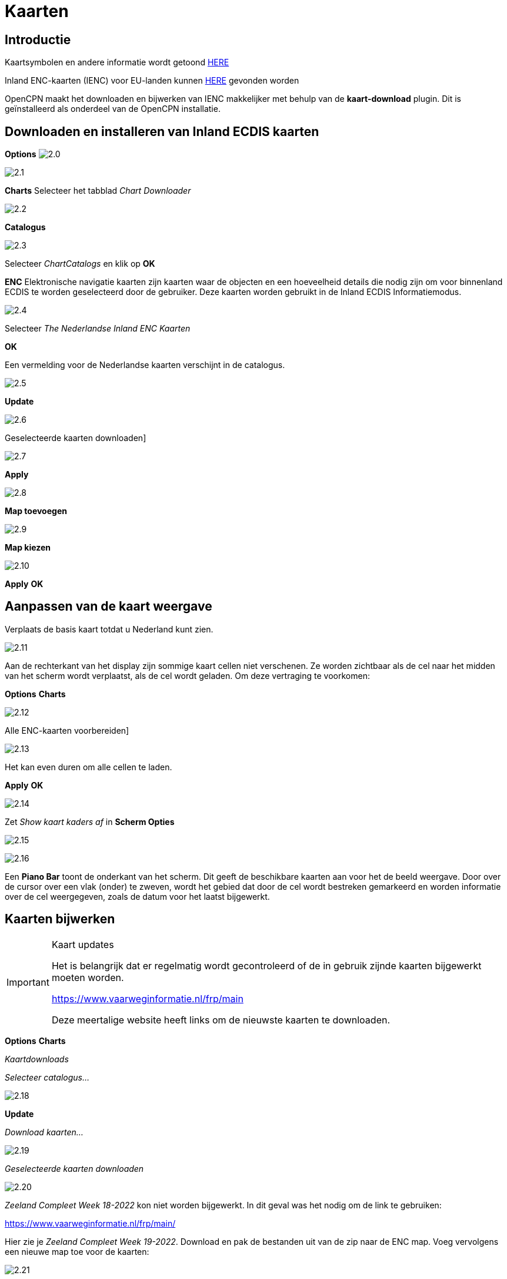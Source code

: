 :icons: font
:experimental:
:imagesdir: ../afbeeldingen

= Kaarten

== Introductie

Kaartsymbolen en andere informatie wordt getoond link:https://raw.githubusercontent.com/cesniti/iehg_gitbook/edition-2.4/.gitbook/assets/ienc_eg_2_4_adopted_20180320.pdf[HERE]

Inland ENC-kaarten (IENC) voor EU-landen kunnen link:https://www.vaarweginformatie.nl/frp/main/#/page/infra_enc[HERE] gevonden worden

OpenCPN maakt het downloaden en bijwerken van IENC makkelijker met behulp van de *kaart-download* plugin. Dit is geïnstalleerd als onderdeel van de OpenCPN installatie.

== Downloaden en installeren van Inland ECDIS kaarten

btn:[Options] image:2.0.jpg[]

image:2.1.jpg[]

btn:[Charts] Selecteer het tabblad __Chart Downloader__

image:2.2.jpg[]

btn:[Catalogus]

image:2.3.jpg[]

Selecteer _ChartCatalogs_ en klik op btn:[OK]

*ENC* Elektronische navigatie kaarten zijn kaarten waar de objecten en een hoeveelheid details die nodig zijn om voor binnenland ECDIS te worden geselecteerd door de gebruiker. Deze kaarten worden gebruikt in de Inland ECDIS Informatiemodus.

image:2.4.jpg[]

Selecteer _The Nederlandse Inland ENC Kaarten_

btn:[OK]

Een vermelding voor de Nederlandse kaarten verschijnt in de catalogus.

image:2.5.jpg[]

btn:[Update]

image:2.6.jpg[]

Geselecteerde kaarten downloaden]

image:2.7.jpg[]

btn:[Apply]

image:2.8.jpg[]

btn:[Map toevoegen]

image:2.9.jpg[]

btn:[Map kiezen]

image:2.10.jpg[]

btn:[Apply] btn:[OK]

== Aanpassen van de kaart weergave

Verplaats de basis kaart totdat u Nederland kunt zien.

image:2.11.jpg[]

Aan de rechterkant van het display zijn sommige kaart cellen niet verschenen. Ze worden zichtbaar als de cel naar het midden van het scherm wordt verplaatst, als de cel wordt geladen. Om deze vertraging te voorkomen:

btn:[Options] btn:[Charts]

image:2.12.jpg[]

Alle ENC-kaarten voorbereiden]

image:2.13.jpg[]

Het kan even duren om alle cellen te laden.

btn:[Apply] btn:[OK]

image:2.14.jpg[]

Zet  _Show kaart kaders af_ in *Scherm Opties*

image:2.15.jpg[]

image:2.16.jpg[]

Een *Piano Bar* toont de onderkant van het scherm. Dit geeft de beschikbare kaarten aan voor het de beeld weergave. Door over de cursor over een vlak (onder)  te zweven, wordt het gebied dat door de cel wordt bestreken gemarkeerd en worden informatie over de cel weergegeven, zoals de datum voor het laatst bijgewerkt.

== Kaarten bijwerken

[IMPORTANT]
.Kaart updates
====
Het is belangrijk dat er regelmatig wordt gecontroleerd of de in gebruik zijnde kaarten bijgewerkt moeten worden.

link:https://www.vaarweginformatie.nl/frp/main/[https://www.vaarweginformatie.nl/frp/main]

Deze meertalige website heeft links om de nieuwste kaarten te downloaden.
====

btn:[Options] btn:[Charts]

__Kaartdownloads__

__Selecteer catalogus...__

image:2.18.jpg[]

btn:[Update]

__Download kaarten...__

image:2.19.jpg[]

__Geselecteerde kaarten downloaden__

image:2.20.jpg[]

_Zeeland Compleet Week 18-2022_ kon niet worden bijgewerkt. In dit geval was het nodig om de link te gebruiken:

link:https://www.vaarweginformatie.nl/frp/main/[]

Hier zie je _Zeeland Compleet Week 19-2022_. Download en pak de bestanden uit van de zip naar de ENC map. Voeg vervolgens een nieuwe map toe voor de kaarten:

image:2.21.jpg[]

Alle ENC-kaarten voorbereiden]

Week 19 bestanden zullen worden gebruikt in plaats van Week 18.

== Meer kaaarten toevoegen

Dat is eenvoudig toe te voegen aan Duitse kaarten.

btn:[Options] btn:[Charts]

*__Selecteer catalogus...__*

image:2.22.jpg[]

*__Voeg catalogus toe__*

Blader naar _Duitsland Inland ENC Kaarten_

image:2.23.jpg[]

btn:[OK]

image:2.24.jpg[]

btn:[Update]

*__Download kaarten...__*

image:2.25.jpg[]

Geselecteerde kaarten downloaden]

(Dit kan enige tijd duren...)

image:2.26.jpg[]

Er zijn twee 'Over geldigheids datum' kaarten gevonden.

Geselecteerde kaarten downloaden]

btn:[Options] btn:[Charts]

*__Kaartbestanden__*

image:2.27.jpg[]

Om te voorkomen dat er vertraging optreden bij het samenvoegen.

Alle ENC-kaarten voorbereiden]

btn:[Apply] btn:[OK]

We hebben nu Nederlandse en Duitse ENC-kaarten aan OpenCPN toegevoegd.

*__Weergaveopties Kaart__*

*__Toon kaart kaders__* geeft de beschikbare ENC-cellen weer.

image:2.28.jpg[]

Inzoomen op de kaart details

== Aanvullende informatie van de kaart cellen.

Naast de extra details van de standaard grafiekweergave wordt ook extra informatie verstrekt.

Dit is een Oostenrijkse kaart in een nabijheid van Wenen.

image:2.29.jpg[]

*__rechtsklik__*

image:2.21.jpg[]

*__Kaartobjectgegevens...__*

image:2.30.jpg[]

Het attribuut *PICREP* heeft een link naar een afbeelding voor de brug.

image:2.31.jpg[]

Interessant om op te merken dat de diepte van 8.5 m wordt weergegeven op de kaart dicht bij de middenlijn van het kanaal. Op de afbeelding is de kruiphoogte 11.22 m beschikbaar in het midden van de brug.

image:2.32.jpg[]

*__rechtsklik__*

image:2.33.jpg[]

Het object is een __Notificatie markering__.

Kenmerk *catnmk* is het maximaal aantal vaartuigen dat is toegestaan om naast elkaar af te meren.

Kenmerk *INFORM* is het maximaal aantal vaartuigen dat is toegestaan op ligplaat 3, uitgezonderd vrachtschepen.

https://ienc-kennisportaal.nl/wp-content/uploads/2016/09/O.3.1-Notice-Marks.pdf

Veel meer details voor de codering van IENC:

https://ienc-kennisportaal.nl/wp-content/uploads/2021/10/2019_12_24_RIS_Index_Encoding_Guide_v3p0-rev.2.pdf
